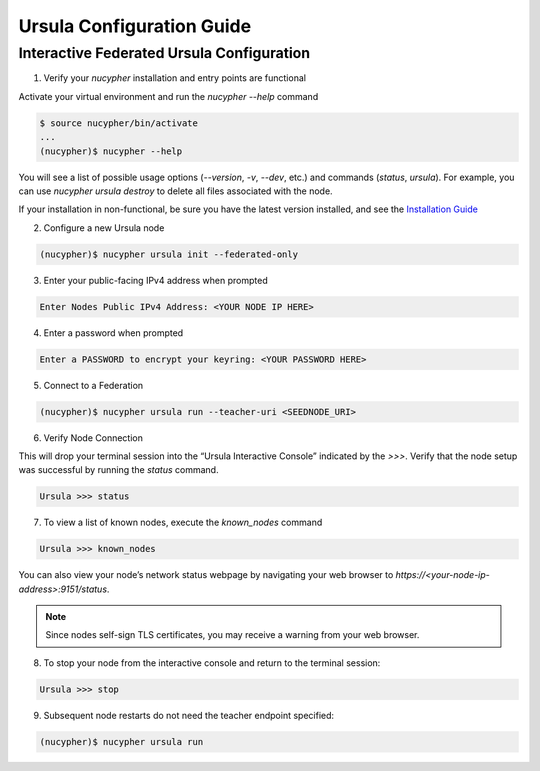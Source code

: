 Ursula Configuration Guide
==========================

Interactive Federated Ursula Configuration
------------------------------------------

1. Verify your `nucypher` installation and entry points are functional

Activate your virtual environment and run the `nucypher --help` command

.. code:: bash

    $ source nucypher/bin/activate
    ...
    (nucypher)$ nucypher --help


You will see a list of possible usage options (`--version`, `-v`, `--dev`, etc.) and commands (`status`, `ursula`).
For example, you can use `nucypher ursula destroy` to delete all files associated with the node.

If your installation in non-functional, be sure you have the latest version installed, and see the `Installation Guide`_

.. _Installation Guide: installation_guide.html


2. Configure a new Ursula node

.. code:: bash

    (nucypher)$ nucypher ursula init --federated-only


3. Enter your public-facing IPv4 address when prompted

.. code:: bash

    Enter Nodes Public IPv4 Address: <YOUR NODE IP HERE>


4. Enter a password when prompted

.. code:: bash

    Enter a PASSWORD to encrypt your keyring: <YOUR PASSWORD HERE>


.. important::::
    Save your password as you will need it to relaunch the node, and please note:

    - Minimum password length is 16 characters
    - Do not use a password that you use anywhere else
    - Your password may be displayed in logs or other recorded output.
    - Security audits are ongoing on this codebase. For now, treat it as un-audited.

5. Connect to a Federation

.. code:: bash

    (nucypher)$ nucypher ursula run --teacher-uri <SEEDNODE_URI>


6. Verify Node Connection

This will drop your terminal session into the “Ursula Interactive Console” indicated by the `>>>`.
Verify that the node setup was successful by running the `status` command.

.. code:: bash

    Ursula >>> status


7. To view a list of known nodes, execute the `known_nodes` command

.. code:: bash

    Ursula >>> known_nodes


You can also view your node’s network status webpage by navigating your web browser to `https://<your-node-ip-address>:9151/status`.

.. NOTE::
    Since nodes self-sign TLS certificates, you may receive a warning from your web browser.


8. To stop your node from the interactive console and return to the terminal session:

.. code:: bash

    Ursula >>> stop


9. Subsequent node restarts do not need the teacher endpoint specified:

.. code:: bash

    (nucypher)$ nucypher ursula run

